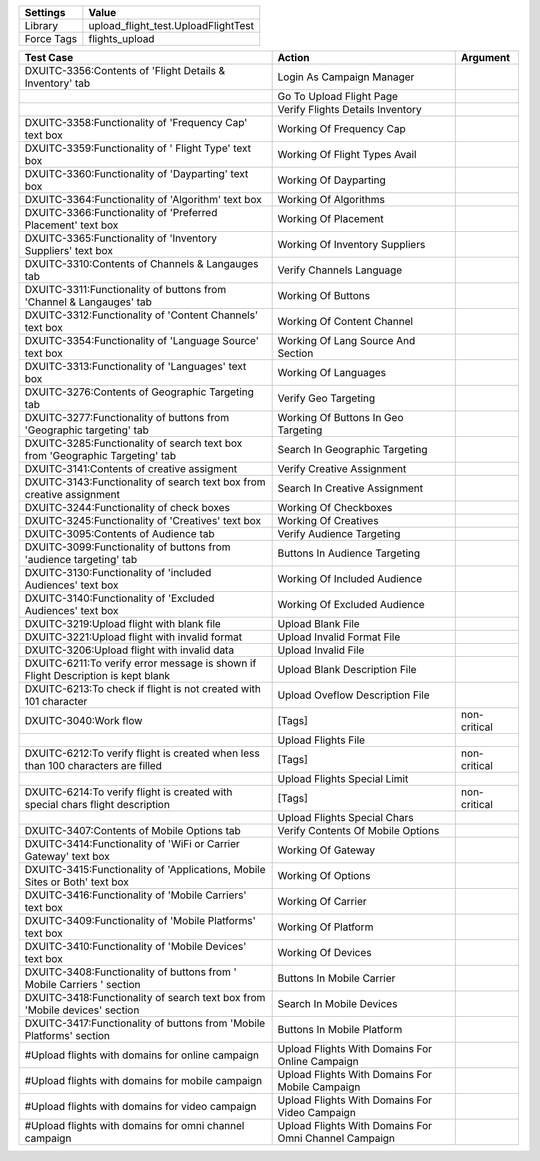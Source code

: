================= =====================================
Settings           Value
================= =====================================
Library            upload_flight_test.UploadFlightTest
Force Tags         flights_upload
================= =====================================

======================================================================================= ========================================================= ==========================
Test Case                                                                                Action                                                    Argument
======================================================================================= ========================================================= ==========================
DXUITC-3356:Contents of 'Flight Details & Inventory' tab                                 Login As Campaign Manager
\                                                                                        Go To Upload Flight Page
\                                                                                        Verify Flights Details Inventory
DXUITC-3358:Functionality of 'Frequency Cap' text box                                    Working Of Frequency Cap
DXUITC-3359:Functionality of ' Flight Type' text box                                     Working Of Flight Types Avail
DXUITC-3360:Functionality of 'Dayparting' text box                                       Working Of Dayparting
DXUITC-3364:Functionality of 'Algorithm' text box                                        Working Of Algorithms
DXUITC-3366:Functionality of 'Preferred Placement' text box                              Working Of Placement
DXUITC-3365:Functionality of 'Inventory Suppliers' text box                              Working Of Inventory Suppliers
DXUITC-3310:Contents of Channels & Langauges tab                                         Verify Channels Language
DXUITC-3311:Functionality of buttons from 'Channel & Langauges' tab                      Working Of Buttons
DXUITC-3312:Functionality of 'Content Channels' text box                                 Working Of Content Channel
DXUITC-3354:Functionality of 'Language Source' text box                                  Working Of Lang Source And Section
DXUITC-3313:Functionality of 'Languages' text box                                        Working Of Languages
DXUITC-3276:Contents of Geographic Targeting tab                                         Verify Geo Targeting
DXUITC-3277:Functionality of buttons from 'Geographic targeting' tab                     Working Of Buttons In Geo Targeting
DXUITC-3285:Functionality of search text box from 'Geographic Targeting' tab             Search In Geographic Targeting
DXUITC-3141:Contents of creative assigment                                               Verify Creative Assignment
DXUITC-3143:Functionality of search text box from creative assignment                    Search In Creative Assignment
DXUITC-3244:Functionality of check boxes                                                 Working Of Checkboxes
DXUITC-3245:Functionality of 'Creatives' text box                                        Working Of Creatives
DXUITC-3095:Contents of Audience tab                                                     Verify Audience Targeting
DXUITC-3099:Functionality of buttons from 'audience targeting' tab                       Buttons In Audience Targeting
DXUITC-3130:Functionality of 'included Audiences' text box                               Working Of Included Audience
DXUITC-3140:Functionality of 'Excluded Audiences' text box                               Working Of Excluded Audience
DXUITC-3219:Upload flight with blank file                                                Upload Blank File
DXUITC-3221:Upload flight with invalid format                                            Upload Invalid Format File
DXUITC-3206:Upload flight with invalid data                                              Upload Invalid File
DXUITC-6211:To verify error message is shown if Flight Description is kept blank         Upload Blank Description File
DXUITC-6213:To check if flight is not created with 101 character                         Upload Oveflow Description File
DXUITC-3040:Work flow                                                                    [Tags]                                                    non-critical
\                                                                                        Upload Flights File
DXUITC-6212:To verify flight is created when less than 100 characters are filled         [Tags]                                                    non-critical
\                                                                                        Upload Flights Special Limit
DXUITC-6214:To verify flight is created with special chars flight description            [Tags]                                                    non-critical
\                                                                                        Upload Flights Special Chars
DXUITC-3407:Contents of Mobile Options tab                                               Verify Contents Of Mobile Options
DXUITC-3414:Functionality of 'WiFi or Carrier Gateway' text box                          Working Of Gateway
DXUITC-3415:Functionality of 'Applications, Mobile Sites or Both' text box               Working Of Options
DXUITC-3416:Functionality of 'Mobile Carriers' text box                                  Working Of Carrier
DXUITC-3409:Functionality of 'Mobile Platforms' text box                                 Working Of Platform
DXUITC-3410:Functionality of 'Mobile Devices' text box                                   Working Of Devices
DXUITC-3408:Functionality of buttons from ' Mobile Carriers ' section                    Buttons In Mobile Carrier
DXUITC-3418:Functionality of search text box from 'Mobile devices' section               Search In Mobile Devices
DXUITC-3417:Functionality of buttons from 'Mobile Platforms' section                     Buttons In Mobile Platform
#Upload flights with domains for online campaign                                          Upload Flights With Domains For Online Campaign
#Upload flights with domains for mobile campaign                                          Upload Flights With Domains For Mobile Campaign
#Upload flights with domains for video campaign                                           Upload Flights With Domains For Video Campaign
#Upload flights with domains for omni channel campaign                                    Upload Flights With Domains For Omni Channel Campaign
======================================================================================= ========================================================= ==========================
